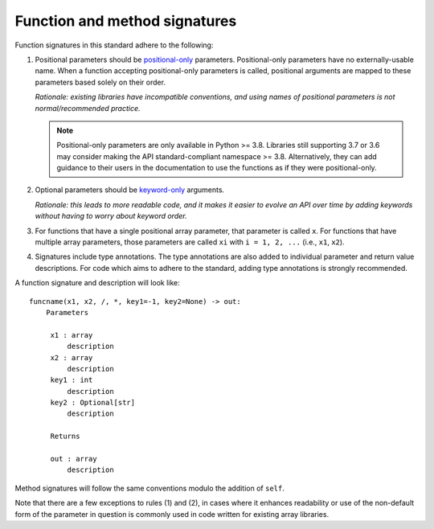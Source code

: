 .. _function-and-method-signatures:

Function and method signatures
==============================

Function signatures in this standard adhere to the following:

1. Positional parameters should be `positional-only <https://www.python.org/dev/peps/pep-0570/>`_ parameters.
   Positional-only parameters have no externally-usable name. When a function
   accepting positional-only parameters is called, positional arguments are
   mapped to these parameters based solely on their order.

   *Rationale: existing libraries have incompatible conventions, and using names
   of positional parameters is not normal/recommended practice.*

   .. note::

    Positional-only parameters are only available in Python >= 3.8. Libraries
    still supporting 3.7 or 3.6 may consider making the API standard-compliant
    namespace >= 3.8. Alternatively, they can add guidance to their users in the
    documentation to use the functions as if they were positional-only.

2. Optional parameters should be `keyword-only <https://www.python.org/dev/peps/pep-3102/>`_ arguments.

   *Rationale: this leads to more readable code, and it makes it easier to
   evolve an API over time by adding keywords without having to worry about
   keyword order.*

3. For functions that have a single positional array parameter, that parameter
   is called ``x``. For functions that have multiple array parameters, those
   parameters are called ``xi`` with ``i = 1, 2, ...`` (i.e., ``x1``, ``x2``).

4. Signatures include type annotations. The type annotations are also added to
   individual parameter and return value descriptions. For code which aims to
   adhere to the standard, adding type annotations is strongly recommended.

A function signature and description will look like:

::

   funcname(x1, x2, /, *, key1=-1, key2=None) -> out:
       Parameters

        x1 : array
            description
        x2 : array
            description
        key1 : int
            description
        key2 : Optional[str]
            description

        Returns

        out : array
            description


Method signatures will follow the same conventions modulo the addition of ``self``.

Note that there are a few exceptions to rules (1) and (2), in cases where
it enhances readability or use of the non-default form of the parameter in
question is commonly used in code written for existing array libraries.
